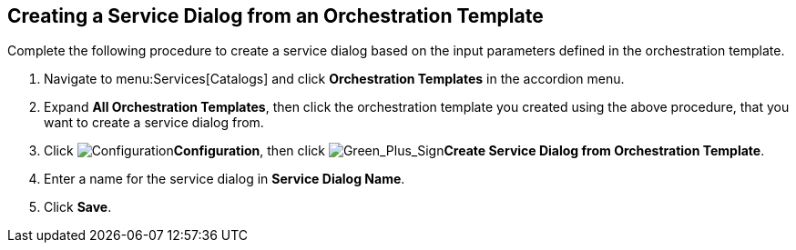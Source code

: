 [[example-adding-service-dialog-from-orchestration-template]]
== Creating a Service Dialog from an Orchestration Template

Complete the following procedure to create a service dialog based on the input parameters defined in the orchestration template.

. Navigate to menu:Services[Catalogs] and click *Orchestration Templates* in the accordion menu.
. Expand *All Orchestration Templates*, then click the orchestration template you created using the above procedure, that you want to create a service dialog from.
. Click image:1847.png[Configuration]*Configuration*, then click image:1848.png[Green_Plus_Sign]*Create Service Dialog from Orchestration Template*.
. Enter a name for the service dialog in *Service Dialog Name*.
. Click *Save*.

